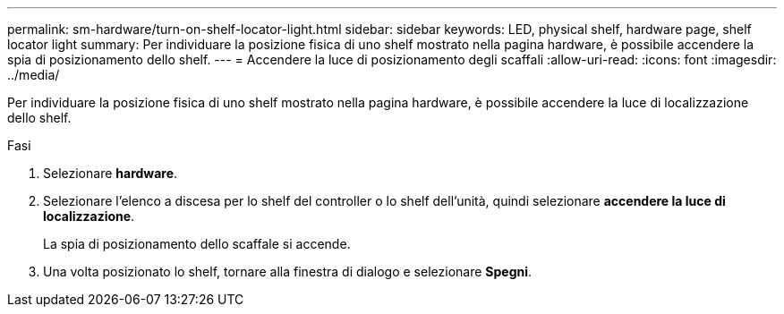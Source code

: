 ---
permalink: sm-hardware/turn-on-shelf-locator-light.html 
sidebar: sidebar 
keywords: LED, physical shelf, hardware page, shelf locator light 
summary: Per individuare la posizione fisica di uno shelf mostrato nella pagina hardware, è possibile accendere la spia di posizionamento dello shelf. 
---
= Accendere la luce di posizionamento degli scaffali
:allow-uri-read: 
:icons: font
:imagesdir: ../media/


[role="lead"]
Per individuare la posizione fisica di uno shelf mostrato nella pagina hardware, è possibile accendere la luce di localizzazione dello shelf.

.Fasi
. Selezionare *hardware*.
. Selezionare l'elenco a discesa per lo shelf del controller o lo shelf dell'unità, quindi selezionare *accendere la luce di localizzazione*.
+
La spia di posizionamento dello scaffale si accende.

. Una volta posizionato lo shelf, tornare alla finestra di dialogo e selezionare *Spegni*.

